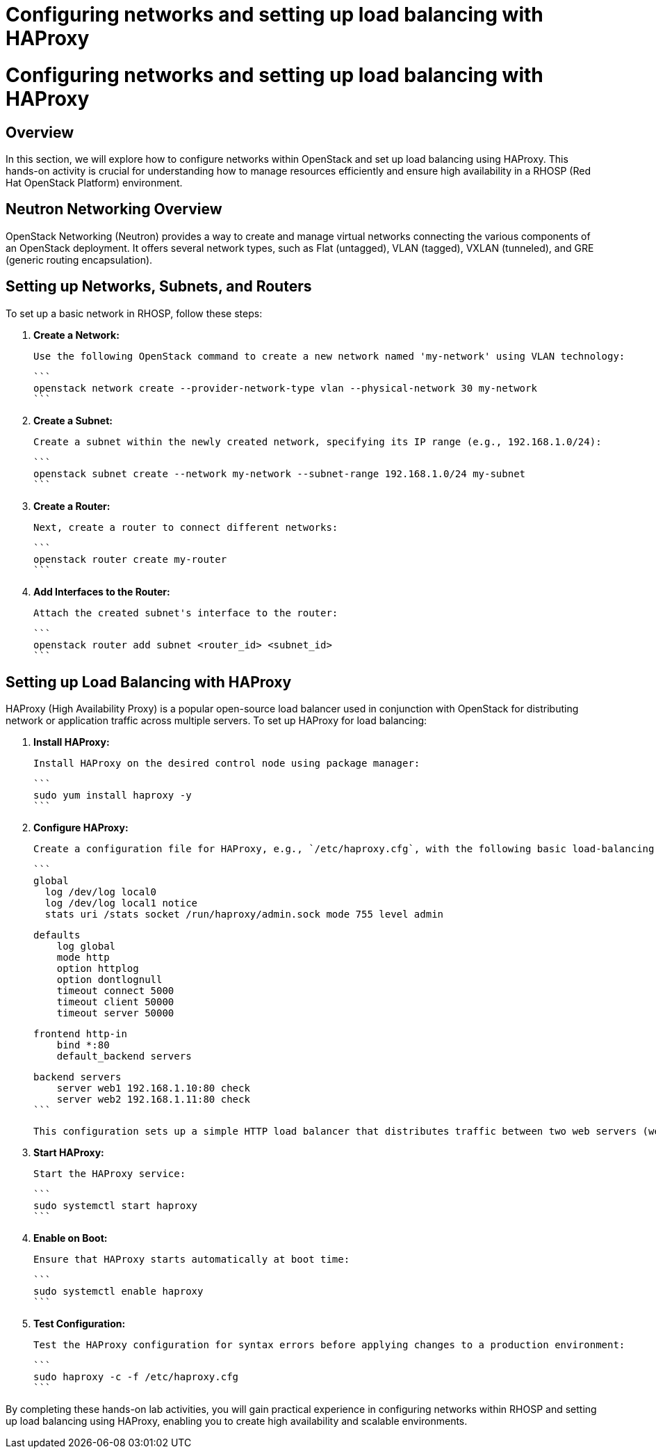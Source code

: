 #  Configuring networks and setting up load balancing with HAProxy

= Configuring networks and setting up load balancing with HAProxy

== Overview

In this section, we will explore how to configure networks within OpenStack and set up load balancing using HAProxy. This hands-on activity is crucial for understanding how to manage resources efficiently and ensure high availability in a RHOSP (Red Hat OpenStack Platform) environment.

== Neutron Networking Overview

OpenStack Networking (Neutron) provides a way to create and manage virtual networks connecting the various components of an OpenStack deployment. It offers several network types, such as Flat (untagged), VLAN (tagged), VXLAN (tunneled), and GRE (generic routing encapsulation).

== Setting up Networks, Subnets, and Routers

To set up a basic network in RHOSP, follow these steps:

1. **Create a Network:**

   Use the following OpenStack command to create a new network named 'my-network' using VLAN technology:

   ```
   openstack network create --provider-network-type vlan --physical-network 30 my-network
   ```

2. **Create a Subnet:**

   Create a subnet within the newly created network, specifying its IP range (e.g., 192.168.1.0/24):

   ```
   openstack subnet create --network my-network --subnet-range 192.168.1.0/24 my-subnet
   ```

3. **Create a Router:**

   Next, create a router to connect different networks:

   ```
   openstack router create my-router
   ```

4. **Add Interfaces to the Router:**

   Attach the created subnet's interface to the router:

   ```
   openstack router add subnet <router_id> <subnet_id>
   ```

== Setting up Load Balancing with HAProxy

HAProxy (High Availability Proxy) is a popular open-source load balancer used in conjunction with OpenStack for distributing network or application traffic across multiple servers. To set up HAProxy for load balancing:

1. **Install HAProxy:**

   Install HAProxy on the desired control node using package manager:

   ```
   sudo yum install haproxy -y
   ```

2. **Configure HAProxy:**

   Create a configuration file for HAProxy, e.g., `/etc/haproxy.cfg`, with the following basic load-balancing setup:

   ```
   global
     log /dev/log local0
     log /dev/log local1 notice
     stats uri /stats socket /run/haproxy/admin.sock mode 755 level admin

     defaults
         log global
         mode http
         option httplog
         option dontlognull
         timeout connect 5000
         timeout client 50000
         timeout server 50000

   frontend http-in
       bind *:80
       default_backend servers

   backend servers
       server web1 192.168.1.10:80 check
       server web2 192.168.1.11:80 check
   ```

   This configuration sets up a simple HTTP load balancer that distributes traffic between two web servers (web1 and web2) at IPs 192.168.1.10 and 192.168.1.11 respectively.

3. **Start HAProxy:**

   Start the HAProxy service:

   ```
   sudo systemctl start haproxy
   ```

4. **Enable on Boot:**

   Ensure that HAProxy starts automatically at boot time:

   ```
   sudo systemctl enable haproxy
   ```

5. **Test Configuration:**

   Test the HAProxy configuration for syntax errors before applying changes to a production environment:

   ```
   sudo haproxy -c -f /etc/haproxy.cfg
   ```

By completing these hands-on lab activities, you will gain practical experience in configuring networks within RHOSP and setting up load balancing using HAProxy, enabling you to create high availability and scalable environments.
